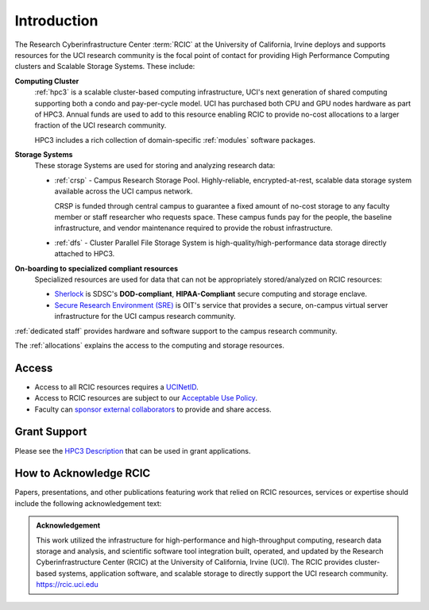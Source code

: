 .. _rcic:

Introduction
============

The Research Cyberinfrastructure Center :term:`RCIC` at the University of California, Irvine 
deploys and supports resources for the UCI research community is the focal point of contact
for providing High Performance Computing clusters and Scalable Storage Systems. These include:

**Computing Cluster**
  :ref:`hpc3` is a scalable cluster-based computing infrastructure, UCI's next generation of 
  shared computing supporting both a condo and pay-per-cycle model.
  UCI has purchased both CPU and GPU nodes hardware as part of HPC3. Annual funds are 
  used to add to this resource enabling RCIC to provide no-cost allocations to a larger 
  fraction of the UCI research community.

  HPC3 includes a rich collection of domain-specific :ref:`modules` software packages.


**Storage Systems**
  These storage Systems  are used for storing and analyzing research data:

  - :ref:`crsp` - Campus Research Storage Pool. Highly-reliable, encrypted-at-rest, scalable data 
    storage system available across the UCI campus network.

    CRSP is funded through central campus to guarantee a fixed amount of no-cost storage to any
    faculty member or staff researcher who requests space. These campus funds pay for the people,
    the baseline infrastructure, and vendor maintenance required to provide the robust infrastructure.
  - :ref:`dfs` -  Cluster Parallel File Storage System  is high-quality/high-performance data 
    storage directly attached to HPC3.

**On-boarding to specialized compliant resources**
  Specialized resources are used for data that can not be appropriately stored/analyzed on RCIC resources:

  - `Sherlock <https://sherlock.sdsc.edu/>`_ is SDSC's **DOD-compliant**, **HIPAA-Compliant** 
    secure computing and storage enclave.
  - `Secure Research Environment (SRE) <https://www.oit.uci.edu/services/security/sre/>`_ is OIT's
    service that provides a secure, on-campus virtual server infrastructure for the UCI campus research community.

:ref:`dedicated staff` provides hardware and software support to the campus research community.

The :ref:`allocations` explains the access to the computing and storage resources. 

Access
------

- Access to all RCIC resources requires a `UCINetID <https://www.oit.uci.edu/services/accounts-passwords/ucinetids/>`_.
- Access to RCIC resources are subject to our `Acceptable Use Policy </_static/RCIC-Acceptable-Use-Policy.pdf>`_.
- Faculty can `sponsor external collaborators <https://uci.service-now.com/sp?id=kb_article_view&sysparm_article=KB0012503>`_
  to provide and share access.

Grant Support
-------------

Please see the `HPC3 Description </_static//RCIC-description.pdf>`_  that can be used in grant applications.

How to Acknowledge RCIC
-----------------------

Papers, presentations, and other publications featuring work that relied on RCIC
resources, services or expertise should include the following acknowledgement text:

.. admonition:: Acknowledgement

   This work utilized the infrastructure for high-performance and high-throughput computing,
   research data storage and analysis, and scientific software tool integration built, operated,
   and updated by the Research Cyberinfrastructure Center (RCIC) at the University of California,
   Irvine (UCI). The RCIC provides cluster-based systems, application software, and scalable
   storage to directly support the UCI research community.
   https://rcic.uci.edu
